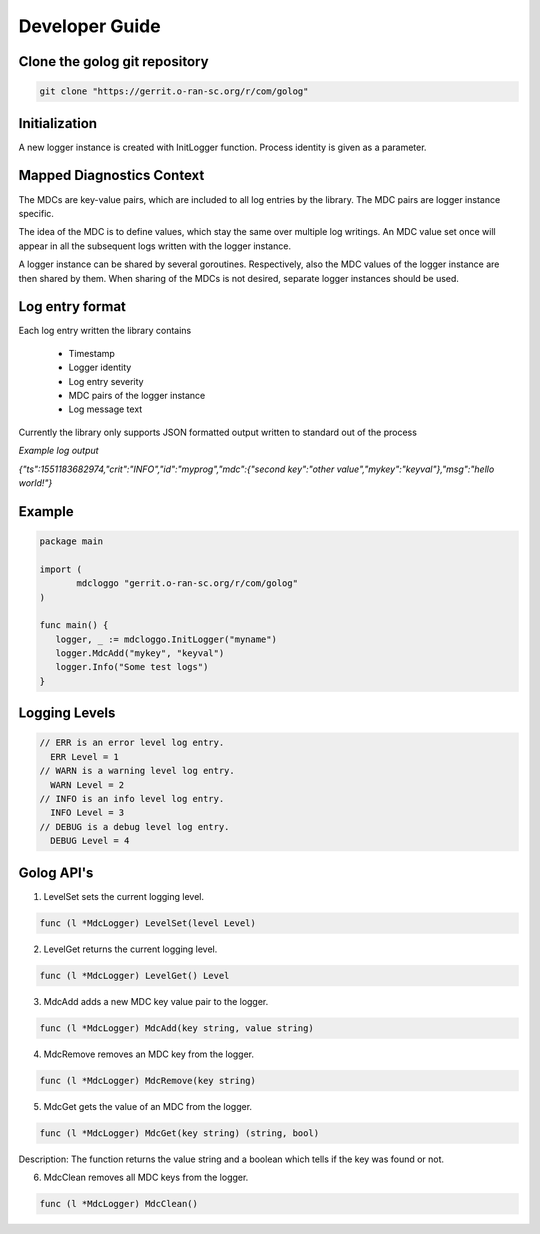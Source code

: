 ..
.. Copyright (c) 2019 AT&T Intellectual Property.
..
.. Copyright (c) 2019 Nokia.
..
..
.. Licensed under the Creative Commons Attribution 4.0 International
..
.. Public License (the "License"); you may not use this file except
..
.. in compliance with the License. You may obtain a copy of the License at
..
..
..     https://creativecommons.org/licenses/by/4.0/
..
..
.. Unless required by applicable law or agreed to in writing, documentation
..
.. distributed under the License is distributed on an "AS IS" BASIS,
..
.. WITHOUT WARRANTIES OR CONDITIONS OF ANY KIND, either express or implied.
..
.. See the License for the specific language governing permissions and
..
.. limitations under the License.
..
.. This source code is part of the near-RT RIC (RAN Intelligent Controller) platform project (RICP).
..

Developer Guide
===============

Clone the golog git repository
--------------------------------------
.. code:: bash

 git clone "https://gerrit.o-ran-sc.org/r/com/golog"

Initialization
--------------

A new logger instance is created with InitLogger function. Process identity is given as a parameter.

Mapped Diagnostics Context
--------------------------

The MDCs are key-value pairs, which are included to all log entries by the library.
The MDC pairs are logger instance specific.

The idea of the MDC is to define values, which stay the same over multiple log writings.
An MDC value set once will appear in all the subsequent logs written with the logger instance.

A logger instance can be shared by several goroutines.
Respectively, also the MDC values of the logger instance are then shared by them.
When sharing of the MDCs is not desired, separate logger instances should be used.

Log entry format
----------------

Each log entry written the library contains

 * Timestamp
 * Logger identity
 * Log entry severity
 * MDC pairs of the logger instance
 * Log message text

Currently the library only supports JSON formatted output written to standard out of the process

*Example log output*

`{"ts":1551183682974,"crit":"INFO","id":"myprog","mdc":{"second key":"other value","mykey":"keyval"},"msg":"hello world!"}`

Example
-------

.. code:: bash

 package main

 import (
        mdcloggo "gerrit.o-ran-sc.org/r/com/golog"
 )

 func main() {
    logger, _ := mdcloggo.InitLogger("myname")
    logger.MdcAdd("mykey", "keyval")
    logger.Info("Some test logs")
 } 

Logging Levels
--------------

.. code:: bash

 // ERR is an error level log entry.
   ERR Level = 1
 // WARN is a warning level log entry.
   WARN Level = 2
 // INFO is an info level log entry.
   INFO Level = 3
 // DEBUG is a debug level log entry.
   DEBUG Level = 4

Golog API's
-----------

1. LevelSet sets the current logging level.

.. code:: bash

 func (l *MdcLogger) LevelSet(level Level) 


2. LevelGet returns the current logging level.

.. code:: bash

 func (l *MdcLogger) LevelGet() Level

3. MdcAdd adds a new MDC key value pair to the logger.

.. code:: bash

 func (l *MdcLogger) MdcAdd(key string, value string)

4. MdcRemove removes an MDC key from the logger.

.. code:: bash

 func (l *MdcLogger) MdcRemove(key string)

5. MdcGet gets the value of an MDC from the logger.

.. code:: bash

 func (l *MdcLogger) MdcGet(key string) (string, bool)

Description: The function returns the value string and a boolean which tells if the key was found or not.

6. MdcClean removes all MDC keys from the logger.

.. code:: bash

 func (l *MdcLogger) MdcClean()

